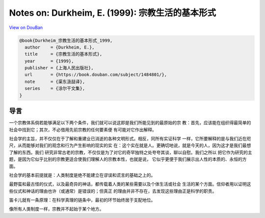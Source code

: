 Notes on: Durkheim, E. (1999): 宗教生活的基本形式
=================================================

`View on DouBan <https://book.douban.com/subject/1484801/>`_

.. code-block:: bibtex

   @book{Durkheim_宗教生活的基本形式_1999,
     author    = {Durkheim, E.},
     title     = {宗教生活的基本形式},
     year      = {1999},
     publisher = {上海人民出版社},
     url       = {https://book.douban.com/subject/1484801/},
     note      = {渠东汲喆译},
     series    = {涂尔干文集},
   }

导言
----

一个宗教体系倘若能够满足以下两个条件，我们就可以说这即是我们所能见到的最原始的宗
教：首先，应该能在组织得最简单的社会中找到它；其次，不必借用先前宗教的任何要素便
有可能对它作出解释。

社会学的主旨，并不仅仅在于了解和重建业已消逝的各种文明形式。相反，同所有实证科学
一样，它所要解释的是与我们近在咫尺，从而能够对我们的观念和行为产生影响的现实的实
在：这个实在就是人。更确切地说，就是今天的人，因为这才是我们最想了解的东西。我们
研究非常古老的宗教，不仅仅是为了对它的奇罕独特之处夸夸其谈，聊以自慰。我们之所以
把它作为研究的主题，是因为它似乎比别的宗教更适合使我们理解人的宗教本性，也就是说，
它似乎更便于我们展示出人性的本质的、永恒的方面。

社会学的基本前提就是：人类制度是绝不能建立在谬误和谎言的基础之上的。

最野蛮和最古怪的仪式，以及最奇异的神话，都传载着人类的某些需要以及个体生活或社会
生活的某个方面。信仰者用以证明这些仪式和神话的理由也许（或通常）是错误的；但真正
的理由并非不存在，去发现这些理由正是科学的职责。

笛卡儿就有一条原理：在科学真理的链条中，最初的环节始终居于支配地位。

像所有人类制度一样，宗教并不起始于某个地方。
